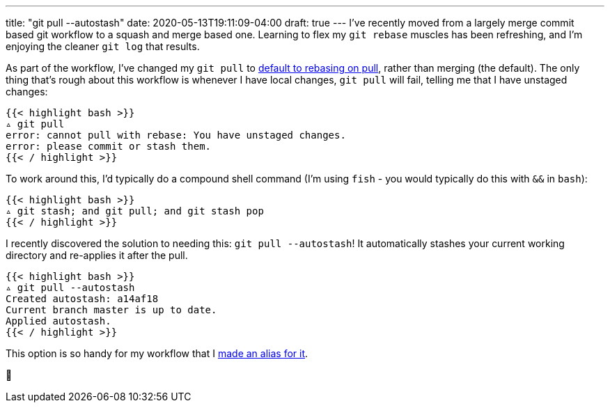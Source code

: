 ---
title: "git pull --autostash"
date: 2020-05-13T19:11:09-04:00
draft: true
---
I've recently moved from a largely merge commit based git workflow to a squash and merge based one.
Learning to flex my `git rebase` muscles has been refreshing, and I'm enjoying the cleaner `git log` that results.

As part of the workflow, I've changed my `git pull` to https://github.com/svanburen/dotfiles/commit/de0f57867ba3270212c02884ec1053e64158fa1b[default to rebasing on pull], rather than merging (the default).
The only thing that's rough about this workflow is whenever I have local changes, `git pull` will fail, telling me that I have unstaged changes:

[source,bash]
----
{{< highlight bash >}}
▵ git pull
error: cannot pull with rebase: You have unstaged changes.
error: please commit or stash them.
{{< / highlight >}}
----

To work around this, I'd typically do a compound shell command (I'm using `fish` - you would typically do this with `&&` in `bash`):

[source,bash]
----
{{< highlight bash >}}
▵ git stash; and git pull; and git stash pop
{{< / highlight >}}
----

I recently discovered the solution to needing this: `git pull --autostash`!
It automatically stashes your current working directory and re-applies it after the pull.

[source,bash]
----
{{< highlight bash >}}
▵ git pull --autostash
Created autostash: a14af18
Current branch master is up to date.
Applied autostash.
{{< / highlight >}}
----

This option is so handy for my workflow that I https://github.com/svanburen/dotfiles/commit/297733[made an alias for it].

🥳
